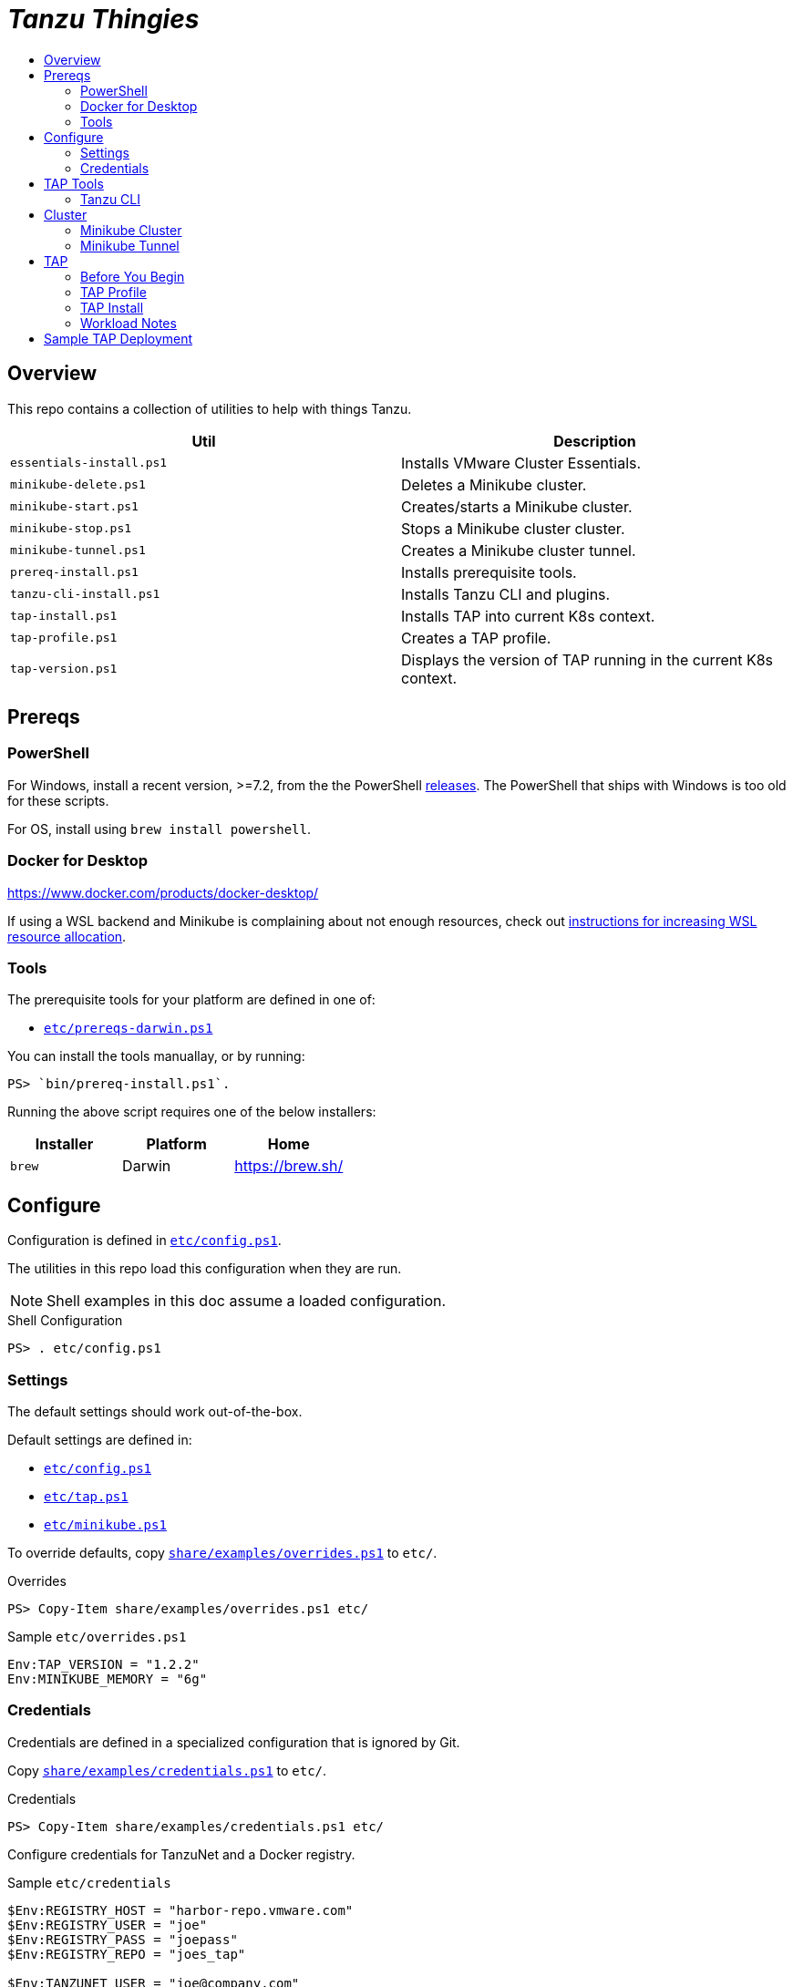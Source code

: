 :toc:
:toclevels: 3
:toc-placement!:
:toc-title!:
:linkattrs:

= _Tanzu Thingies_ =

toc::[]

== Overview

This repo contains a collection of utilities to help with things Tanzu.

|===
| Util | Description

| `essentials-install.ps1` | Installs VMware Cluster Essentials.
| `minikube-delete.ps1` | Deletes a Minikube cluster.
| `minikube-start.ps1` | Creates/starts a Minikube cluster.
| `minikube-stop.ps1` | Stops a Minikube cluster cluster.
| `minikube-tunnel.ps1` | Creates a Minikube cluster tunnel.
| `prereq-install.ps1` | Installs prerequisite tools.
| `tanzu-cli-install.ps1` | Installs Tanzu CLI and plugins.
| `tap-install.ps1` | Installs TAP into current K8s context.
| `tap-profile.ps1` | Creates a TAP profile.
| `tap-version.ps1` | Displays the version of TAP running in the current K8s context.
|===

== Prereqs

=== PowerShell

For Windows, install a recent version, >=7.2, from the the PowerShell https://github.com/PowerShell/PowerShell/releases[releases].
The PowerShell that ships with Windows is too old for these scripts.

For OS, install using `brew install powershell`.

=== Docker for Desktop

https://www.docker.com/products/docker-desktop/

If using a WSL backend and Minikube is complaining about not enough resources, check out https://docs.microsoft.com/en-us/windows/wsl/wsl-config#wslconfig[instructions for increasing WSL resource allocation].

=== Tools

The prerequisite tools for your platform are defined in one of:

* `link:etc/prereqs-darwin.ps1[]`

You can install the tools manuallay, or by running:

----
PS> `bin/prereq-install.ps1`.
----

Running the above script requires one of the below installers:

|===
| Installer | Platform | Home

| `brew` | Darwin | https://brew.sh/
|===

== Configure

Configuration is defined in `link:etc/config.ps1[]`.

The utilities in this repo load this configuration when they are run.

NOTE: Shell examples in this doc assume a loaded configuration.

.Shell Configuration
----
PS> . etc/config.ps1
----

=== Settings

The default settings should work out-of-the-box.

Default settings are defined in:

* `link:etc/config.ps1[]`
* `link:etc/tap.ps1[]`
* `link:etc/minikube.ps1[]`

To override defaults, copy `link:share/examples/overrides.ps1[]` to `etc/`.

.Overrides
----
PS> Copy-Item share/examples/overrides.ps1 etc/
----

.Sample `etc/overrides.ps1`
----
Env:TAP_VERSION = "1.2.2"
Env:MINIKUBE_MEMORY = "6g"
----

=== Credentials

Credentials are defined in a specialized configuration that is ignored by Git.

Copy `link:share/examples/credentials.ps1[]` to `etc/`.

.Credentials
----
PS> Copy-Item share/examples/credentials.ps1 etc/
----

Configure credentials for TanzuNet and a Docker registry.

.Sample `etc/credentials`
----
$Env:REGISTRY_HOST = "harbor-repo.vmware.com"
$Env:REGISTRY_USER = "joe"
$Env:REGISTRY_PASS = "joepass"
$Env:REGISTRY_REPO = "joes_tap"

$Env:TANZUNET_USER = "joe@company.com"
$Env:TANZUNET_PASS = "joepassdeux"
----

== TAP Tools

=== Tanzu CLI

Go to the the TanzuNet downloads for https://network.tanzu.vmware.com/products/tanzu-application-platform/[VMware Tanzu Application Platform, window="_new"].

Select the release that matches `TAP_VERSION`.

Select the `tap-cli-tap` bundle for your platform and download.

Move/rename the downloaded file into `LOCAL_DIST_DIR` with `TAP_VERSION` appended.

.Example
----
PS> New-Item -Path $Env:LOCAL_DIST_DIR -ItemType Directory
PS> Move-Item ~/Downloads/tanzu-framework-$Env:PLATFORM-amd64.$Env:ARCHIVE "$Env:LOCAL_DIST_DIR/tanzu-framework-$Env:PLATFORM-amd64-$Env:TAP_VERSION.$Env:ARCHIVE"
PS> dir local/distfiles

    Directory: C:\Users\ccheetham\src\github.com\steeltoeoss-incubator\tanzu-thingies\local\distfiles

Mode                 LastWriteTime         Length Name
----                 -------------         ------ ----
-a---           9/14/2022  2:12 PM      206479649 tanzu-framework-windows-amd64-1.2.2.zip
----

== Cluster

=== Minikube Cluster

Running `minikube-start` creates a cluster if necessary and then starts it.

----
PS> bin/minikube-start.ps1
----

=== Minikube Tunnel

WARNING: The Minikube tunnel requires elevated permissions.

The tunnel is required for TAP installation.
If packages are failing to reconcile, it may be due to lack of a running tunnel.

The tunnel runs in the foreground, `CTRL-C` to kill.

----
PS> bin/minikube-tunnel.ps1
----

== TAP

=== Before You Begin

* link:#tap-tools[TAP product bundles] are downloaded into expected paths
* link:#minikube-cluster[cluster is running]
* link:#minikube-tunnel[tunnel is running]
* network connection to corporate network

=== TAP Profile

Generate a TAP Profile based on your settings.
You only need to do this once, or when you've changed settings.

----
PS> bin/tap-profile.ps1
----

This generates the file `etc/tap-profile.yaml`.
Probably a good idea to give it a once-over before proceeding.

=== TAP Install

Install TAP into the current K8s context.

----
PS> bin/tap-install.ps1
----

The installation takes some time.
10-30 mins.
YMMV.

=== Workload Notes

Deployed apps will be assigned an HTTP route of the form:

`http://NAME.default.example.com`

where `NAME` is that specified in the command:

`tanzu apps workload create NAME ...`.

Add a matching entry to your local hosts resolving the route host to the loopback IF.

Host file locations:

|===
| Platform | path

| Linux | `/etc/hosts`
| Darwin | `/etc/hosts`
| Windows |  `C:\Windows\System32\drivers\etc\hosts`
|===

.Sample
----
127.0.0.1	NAME.default.example.com
----

== Sample TAP Deployment

Deploy the Spring sample Java app.

----
PS> tanzu apps workload create java-web-app --git-repo https://github.com/vmware-tanzu/application-accelerator-samples --sub-path tanzu-java-web-app --git-branch main --type web --label app.kubernetes.io/part-of=java-web-app --label tanzu.app.live.view=true --label tanzu.app.live.view.application.name=java-web-app --annotation autoscaling.knative.dev/minScale=1 --namespace default --yes
----

Follow progress.

----
PS> tanzu apps workload tail java-web-app --timestamp
----

Check if ready.
This may take a while.
5-15 mins.
YMMV.

----
PS> tanzu apps workload get java-web-app
...
java-web-app   Ready   http://java-web-app.default.example.com
----

Add a host entry for `java-web-app.default.example.com`.

----
127.0.0.1 java-web-app.default.example.com
----

Access the app.

----
PS> curl http://java-web-app.default.example.com/
Greetings from Spring Boot + Tanzu!
----
